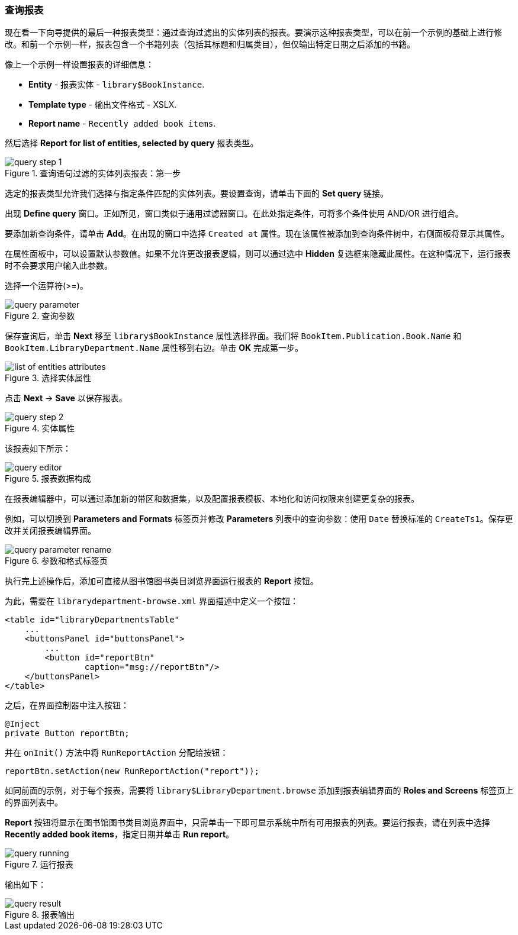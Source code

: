 :sourcesdir: ../../../source

[[query_report]]
=== 查询报表

现在看一下向导提供的最后一种报表类型：通过查询过滤出的实体列表的报表。要演示这种报表类型，可以在前一个示例的基础上进行修改。和前一个示例一样，报表包含一个书籍列表（包括其标题和归属类目），但仅输出特定日期之后添加的书籍。

像上一个示例一样设置报表的详细信息：

* *Entity* - 报表实体 - `library$BookInstance`.
* *Template type* - 输出文件格式 - XSLX.
* *Report name* - `Recently added book items`.

然后选择 *Report for list of entities, selected by query* 报表类型。

.查询语句过滤的实体列表报表：第一步
image::query_step_1.png[align="center"]

选定的报表类型允许我们选择与指定条件匹配的实体列表。要设置查询，请单击下面的 *Set query* 链接。

出现 *Define query* 窗口。正如所见，窗口类似于通用过滤器窗口。在此处指定条件，可将多个条件使用 AND/OR 进行组合。

要添加新查询条件，请单击 *Add*。在出现的窗口中选择 `Created at` 属性。现在该属性被添加到查询条件树中，右侧面板将显示其属性。

在属性面板中，可以设置默认参数值。如果不允许更改报表逻辑，则可以通过选中 *Hidden* 复选框来隐藏此属性。在这种情况下，运行报表时不会要求用户输入此参数。

选择一个运算符(>=)。

.查询参数
image::query_parameter.png[align="center"]

保存查询后，单击 *Next* 移至 `library$BookInstance` 属性选择界面。我们将 `BookItem.Publication.Book.Name` 和 `BookItem.LibraryDepartment.Name` 属性移到右边。单击 *OK* 完成第一步。

.选择实体属性
image::list_of_entities_attributes.png[align="center"]

点击 *Next* -> *Save* 以保存报表。

.实体属性
image::query_step_2.png[align="center"]

该报表如下所示：

.报表数据构成
image::query_editor.png[align="center"]

在报表编辑器中，可以通过添加新的带区和数据集，以及配置报表模板、本地化和访问权限来创建更复杂的报表。

例如，可以切换到 *Parameters and Formats* 标签页并修改 *Parameters* 列表中的查询参数：使用 `Date` 替换标准的 `CreateTs1`。保存更改并关闭报表编辑界面。

.参数和格式标签页
image::query_parameter_rename.png[align="center"]

执行完上述操作后，添加可直接从图书馆图书类目浏览界面运行报表的 *Report* 按钮。

为此，需要在 `librarydepartment-browse.xml` 界面描述中定义一个按钮：

[source, xml]
----
<table id="libraryDepartmentsTable"
    ...
    <buttonsPanel id="buttonsPanel">
        ...
        <button id="reportBtn"
                caption="msg://reportBtn"/>
    </buttonsPanel>
</table>
----

之后，在界面控制器中注入按钮：

[source, java]
----
@Inject
private Button reportBtn;
----

并在 `onInit()` 方法中将 `RunReportAction` 分配给按钮：

[source, java]
----
reportBtn.setAction(new RunReportAction("report"));
----

如同前面的示例，对于每个报表，需要将 `library$LibraryDepartment.browse` 添加到报表编辑界面的 *Roles and Screens* 标签页上的界面列表中。

*Report* 按钮将显示在图书馆图书类目浏览界面中，只需单击一下即可显示系统中所有可用报表的列表。要运行报表，请在列表中选择 *Recently added book items*，指定日期并单击 *Run report*。

.运行报表
image::query_running.png[align="center"]

输出如下：

.报表输出
image::query_result.png[align="center"]

